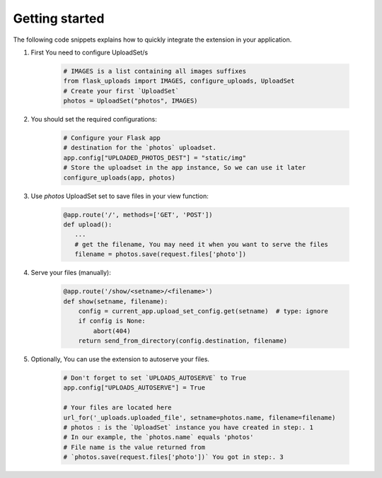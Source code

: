 Getting started
===============

The following code snippets explains how to quickly integrate the extension in your application.

1. First You need to configure UploadSet/s

    .. code-block:: python

        # IMAGES is a list containing all images suffixes
        from flask_uploads import IMAGES, configure_uploads, UploadSet
        # Create your first `UploadSet`
        photos = UploadSet("photos", IMAGES)

2. You should set the required configurations:

    .. code-block:: python

        # Configure your Flask app
        # destination for the `photos` uploadset.
        app.config["UPLOADED_PHOTOS_DEST"] = "static/img"
        # Store the uploadset in the app instance, So we can use it later
        configure_uploads(app, photos)

3. Use `photos` UploadSet set to save files in your view function:   
    
    .. code-block:: python

        @app.route('/', methods=['GET', 'POST'])
        def upload():
           ...
           # get the filename, You may need it when you want to serve the files
           filename = photos.save(request.files['photo'])
        
4. Serve your files (manually):

    .. code-block:: python

        @app.route('/show/<setname>/<filename>')
        def show(setname, filename):
            config = current_app.upload_set_config.get(setname)  # type: ignore
            if config is None:
                abort(404)
            return send_from_directory(config.destination, filename)

5. Optionally, You can use the extension to autoserve your files.

    .. code-block:: python
        
        # Don't forget to set `UPLOADS_AUTOSERVE` to True
        app.config["UPLOADS_AUTOSERVE"] = True
        
        # Your files are located here
        url_for('_uploads.uploaded_file', setname=photos.name, filename=filename)
        # photos : is the `UploadSet` instance you have created in step:. 1
        # In our example, the `photos.name` equals 'photos'
        # File name is the value returned from 
        # `photos.save(request.files['photo'])` You got in step:. 3
        